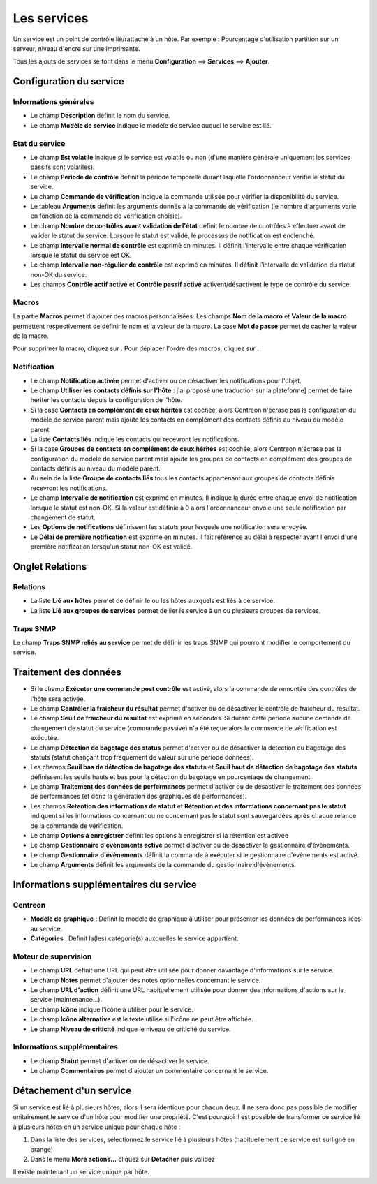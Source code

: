 .. _serviceconfiguration:

============
Les services
============

Un service est un point de contrôle lié/rattaché à un hôte.
Par exemple : Pourcentage d'utilisation partition sur un serveur, niveau d'encre sur une imprimante.

Tous les ajouts de services se font dans le menu **Configuration** ==> **Services** ==> **Ajouter**.

.. image :: /images/guide_utilisateur/configuration/03addservice.png
   :align: center 

************************
Configuration du service
************************

Informations générales
======================

*	Le champ **Description** définit le nom du service.
*	Le champ **Modèle de service** indique le modèle de service auquel le service est lié.

Etat du service
===============

*	Le champ **Est volatile** indique si le service est volatile ou non (d'une manière générale uniquement les services passifs sont volatiles).
*	Le champ **Période de contrôle** définit la période temporelle durant laquelle l'ordonnanceur vérifie le statut du service.
*	Le champ **Commande de vérification** indique la commande utilisée pour vérifier la disponibilité du service.
*	Le tableau **Arguments** définit les arguments donnés à la commande de vérification (le nombre d'arguments varie en fonction de la commande de vérification choisie).
*	Le champ **Nombre de contrôles avant validation de l'état** définit le nombre de contrôles à effectuer avant de valider le statut du service. Lorsque le statut est validé, le processus de notification est enclenché.
*	Le champ **Intervalle normal de contrôle** est exprimé en minutes. Il définit l'intervalle entre chaque vérification lorsque le statut du service est OK.
*	Le champ **Intervalle non-régulier de contrôle** est exprimé en minutes. Il définit l'intervalle de validation du statut non-OK du service.
*	Les champs **Contrôle actif activé** et **Contrôle passif activé** activent/désactivent le type de contrôle du service.

Macros
======

La partie **Macros** permet d'ajouter des macros personnalisées.
Les champs **Nom de la macro** et **Valeur de la macro** permettent respectivement de définir le nom et la valeur de la macro.
La case **Mot de passe** permet de cacher la valeur de la macro.

Pour supprimer la macro, cliquez sur |delete|.
Pour déplacer l'ordre des macros, cliquez sur |move|.

Notification
============

*	Le champ **Notification activée** permet d'activer ou de désactiver les notifications pour l'objet.
*	Le champ **Utiliser les contacts définis sur l'hôte** : j'ai proposé une traduction sur la plateforme] permet de faire hériter les contacts depuis la configuration de l'hôte.
*	Si la case **Contacts en complément de ceux hérités** est cochée, alors Centreon n'écrase pas la configuration du modèle de service parent mais ajoute les contacts en complément des contacts définis au niveau du modèle parent.
*	La liste **Contacts liés** indique les contacts qui recevront les notifications.
*	Si la case **Groupes de contacts en complément de ceux hérités** est cochée, alors Centreon n'écrase pas la configuration du modèle de service parent mais ajoute les groupes de contacts en complément des groupes de contacts définis au niveau du modèle parent.
*	Au sein de la liste **Groupe de contacts liés** tous les contacts appartenant aux groupes de contacts définis recevront les notifications.
*	Le champ **Intervalle de notification** est exprimé en minutes. Il indique la durée entre chaque envoi de notification lorsque le statut est non-OK. Si la valeur est définie à 0 alors l'ordonnanceur envoie une seule notification par changement de statut.
*	Les **Options de notifications** définissent les statuts pour lesquels une notification sera envoyée.
*	Le **Délai de première notification** est exprimé en minutes. Il fait référence au délai à respecter avant l'envoi d'une première notification lorsqu'un statut non-OK est validé.

****************
Onglet Relations
****************

Relations
=========

*	La liste **Lié aux hôtes** permet de définir le ou les hôtes auxquels est liés à ce service.
*	La liste **Lié aux groupes de services** permet de lier le service à un ou plusieurs groupes de services.

Traps SNMP
==========

Le champ **Traps SNMP reliés au service** permet de définir les traps SNMP qui pourront modifier le comportement du service.

**********************
Traitement des données
**********************

*   Si le champ **Exécuter une commande post contrôle**  est activé, alors la commande de remontée des contrôles de l'hôte sera activée.
*	Le champ **Contrôler la fraicheur du résultat** permet d'activer ou de désactiver le contrôle de fraicheur du résultat.
*	Le champ **Seuil de fraicheur du résultat** est exprimé en secondes. Si durant cette période aucune demande de changement de statut du service (commande passive) n'a été reçue alors la commande de vérification est exécutée.
*   Le champ **Détection de bagotage des status** permet d'activer ou de désactiver la détection du bagotage des statuts (statut changant trop fréquement de valeur sur une période données).
*   Les champs **Seuil bas de détection de bagotage des statuts** et **Seuil haut de détection de bagotage des statuts** définissent les seuils hauts et bas pour la détection du bagotage en pourcentage de changement.
*	Le champ **Traitement des données de performances** permet d'activer ou de désactiver le traitement des données de performances (et donc la génération des graphiques de performances).
*	Les champs **Rétention des informations de statut** et **Rétention et des informations concernant pas le statut** indiquent si les informations concernant ou ne concernant pas le statut sont sauvegardées après chaque relance de la commande de vérification.
*	Le champ **Options à enregistrer** définit les options à enregistrer si la rétention est activée
*	Le champ **Gestionnaire d'évènements activé** permet d'activer ou de désactiver le gestionnaire d'évènements.
*	Le champ **Gestionnaire d'évènements** définit la commande à exécuter si le gestionnaire d'évènements est activé.
*	Le champ **Arguments** définit les arguments de la commande du gestionnaire d'évènements.

***************************************
Informations supplémentaires du service
***************************************

Centreon
========

*	**Modèle de graphique** : Définit le modèle de graphique à utiliser pour présenter les données de performances liées au service.
*	**Catégories** : Définit la(les) catégorie(s) auxquelles le service appartient.

Moteur de supervision
=====================

*	Le champ **URL** définit une URL qui peut être utilisée pour donner davantage d'informations sur le service.
*	Le champ **Notes** permet d'ajouter des notes optionnelles concernant le service.
*	Le champ **URL d'action** définit une URL habituellement utilisée pour donner des informations d'actions sur le service (maintenance...).
*	Le champ **Icône** indique l'icône à utiliser pour le service.
*	Le champ **Icône alternative** est le texte utilisé si l'icône ne peut être affichée.
*	Le champ **Niveau de criticité** indique le niveau de criticité du service.

Informations supplémentaires
============================ 

*	Le champ **Statut** permet d'activer ou de désactiver le service.
*	Le champ **Commentaires** permet d'ajouter un commentaire concernant le service.

************************
Détachement d'un service
************************

Si un service est lié à plusieurs hôtes, alors il sera identique pour chacun deux. Il ne sera donc pas possible de modifier unitairement le service d'un hôte pour modifier une propriété.
C'est pourquoi il est possible de transformer ce service lié à plusieurs hôtes en un service unique pour chaque hôte :

#.	Dans la liste des services, sélectionnez le service lié à plusieurs hôtes (habituellement ce service est surligné en orange)
#.	Dans le menu **More actions...** cliquez sur **Détacher** puis validez

Il existe maintenant un service unique par hôte.

.. |delete|    image:: /images/delete.png
.. |move|    image:: /images/move.png
